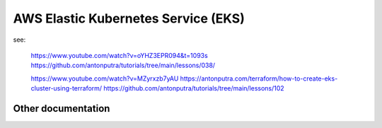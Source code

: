 AWS Elastic Kubernetes Service (EKS)
====================================================================================================

see:

    https://www.youtube.com/watch?v=oYHZ3EPR094&t=1093s
    https://github.com/antonputra/tutorials/tree/main/lessons/038/

    https://www.youtube.com/watch?v=MZyrxzb7yAU
    https://antonputra.com/terraform/how-to-create-eks-cluster-using-terraform/
    https://github.com/antonputra/tutorials/tree/main/lessons/102


Other documentation
-------------------

.. image:: doc/aws_eks_fargate.png
  :width: 100%
  :alt: AWS EKS Fargate Diagram


.. image:: doc/aws-vpc-eks.png
  :width: 100%
  :alt: AWS VPC EKS Diagram


.. image:: doc/node_group-diagram.jpeg
  :width: 100%
  :alt: AWS EKS Node Group Diagram
